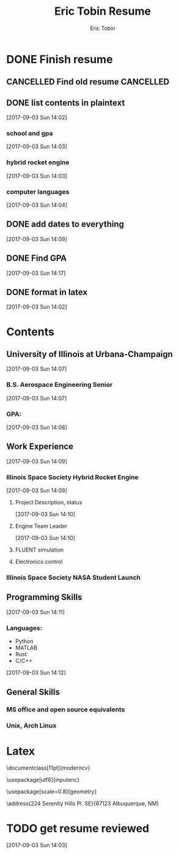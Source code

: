 #+TITLE: Eric Tobin Resume
#+AUTHOR: Eric Tobin
#+EMAIL: ewtobin2@illinois.edu
#+FILETAGS: RESUME
* DONE Finish resume
  CLOSED: [2017-09-07 Thu 17:51] DEADLINE: <2017-09-05 Tue>
  :PROPERTIES:
  :ID:       c267f5c3-9e34-408b-8002-287839c7d7aa
  :END:
** CANCELLED Find old resume                                      :CANCELLED:
   CLOSED: [2017-09-03 Sun 14:02]
   :LOGBOOK:
   - State "CANCELLED"  from "NEXT"       [2017-09-03 Sun 14:02] \\
     failed to find resume
   :END:
** DONE list contents in plaintext
   CLOSED: [2017-09-03 Sun 14:17]
   [2017-09-03 Sun 14:02]
*** school and gpa
   [2017-09-03 Sun 14:03]
*** hybrid rocket engine
    [2017-09-03 Sun 14:03]
*** computer languages
    [2017-09-03 Sun 14:04]
** DONE add dates to everything
   CLOSED: [2017-09-07 Thu 17:51]
   [2017-09-03 Sun 14:09]
** DONE Find GPA
   CLOSED: [2017-09-07 Thu 17:51]
   [2017-09-03 Sun 14:17]
** DONE format in latex
   CLOSED: [2017-09-07 Thu 17:51]
   [2017-09-03 Sun 14:02]
* Contents
** University of Illinois at Urbana-Champaign
  [2017-09-03 Sun 14:07]
*** B.S. Aerospace Engineering Senior
   [2017-09-03 Sun 14:07]
*** GPA:
    [2017-09-03 Sun 14:08]
** Work Experience
    [2017-09-03 Sun 14:09]
*** Illinois Space Society Hybrid Rocket Engine
   [2017-09-03 Sun 14:09]
**** Project Description, status
    [2017-09-03 Sun 14:10]
**** Engine Team Leader
    [2017-09-03 Sun 14:10]
**** FLUENT simulation
**** Electronics control
*** Illinois Space Society NASA Student Launch

** Programming Skills
     [2017-09-03 Sun 14:11]
*** Languages:
    - Python
    - MATLAB
    - Rust
    - C/C++
   [2017-09-03 Sun 14:12]
** General Skills
*** MS office and open source equivalents
*** Unix, Arch Linux
* Latex
\documentclass[11pt]{moderncv}
\pdfmapfile{+fontawesome.map}
\pdfmapfile{+qpl-ec.map}
\moderncvstyle{banking}
\moderncvcolor{blue}

\nopagenumbers{}

\usepackage[utf8]{inputenc}

\usepackage[scale=0.8]{geometry}

\name{Eric}{Tobin}
\address{224 Serenity Hills Pl. SE}{87123 Albuquerque, NM}
\phone{(850)~624-4299}
\email{erictobin18@gmail.com}

\begin{document}
\makecvtitle

\section{Objective}
Aerospace Engineer looking to continue designing and testing propulsion systems.
\section{Education}
\cventry{2012--2018}{B.S. Aerospace Engineering}{University of Illinois at Urbana-Champaign}{Champaign-Urbana, IL}{}{}
\begin{itemize}
\item Numerical Methods Elective
\item Capstone Project: Aircraft System Design (Propulsion)
\end{itemize}
\section{Experience}
\cventry{2014--2018}{Hybrid Rocket Engine Subteam Leader}{Illinois Space Society (Student Organization)}{Champaign, IL}{}{Lead a team of 4-12 student engineers in creating a rocket engine propulsion system.}
\begin{itemize}
\item Helped get project approved by organization
\item Performed system sizing based on performance requirements and organizational needs
\item Designed and prototyped engine components:
      \begin{itemize}
      \item Cavitating Venturi Injectors
      \item Parabolic de Leval Nozzle
      \item Vehicle Integration Interface
      \end{itemize}
\item Completed Method of Characteristics and Computational Fluid Dynamics models of nozzle flow
\item Designed and operated cold flow and static hot firing tests for design validation
      \begin{itemize}
      \item Designed and constructed remote test control system
      \item Wrote test and safety procedures
      \end{itemize}
\item Designed paraffin fuel grain high-pressure manufacturing process
\end{itemize}
\cventry{2013--2014}{NASA Student Launch Payload Subteam Leader}{Illinois Space Society (Student Organization)}{Champaign, IL}{}{Created a detail design for a remote sensing electronics payload.}

\section{Programming Languages}
\cvitem{Proficient}{Python, MATLAB}
\cvitem{Intermediate}{Rust}
\cvitem{Novice}{C/C++, \LaTeX}


\section{Hobbies}
\begin{itemize}
\item Tesla Coiling, Amateur Rocketry
\end{itemize}

\end{document}
* TODO get resume reviewed
  [2017-09-03 Sun 14:03]

